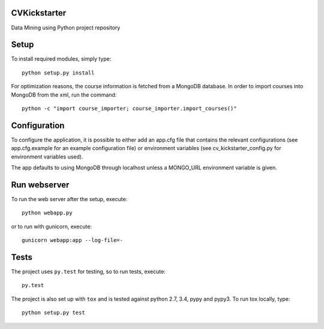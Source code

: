 CVKickstarter
=============

Data Mining using Python project repository

Setup
=====

To install required modules, simply type:

::

      python setup.py install

For optimization reasons, the course information is fetched from a MongoDB database. In order to import courses into MongoDB from the xml, run the command:

::

      python -c "import course_importer; course_importer.import_courses()"


Configuration
=============

To configure the application, it is possible to either add an app.cfg file that contains the relevant configurations (see app.cfg.example for an example configuration file) or environment variables (see cv_kickstarter_config.py for environment variables used).

The app defaults to using MongoDB through localhost unless a MONGO_URL environment variable is given.

Run webserver
=============

To run the web server after the setup, execute:

::

      python webapp.py

or to run with gunicorn, execute:

::

      gunicorn webapp:app --log-file=-

Tests
=====

The project uses ``py.test`` for testing, so to run tests, execute:

::

      py.test

The project is also set up with ``tox`` and is tested against python
2.7, 3.4, pypy and pypy3. To run tox locally, type:

::

      python setup.py test

